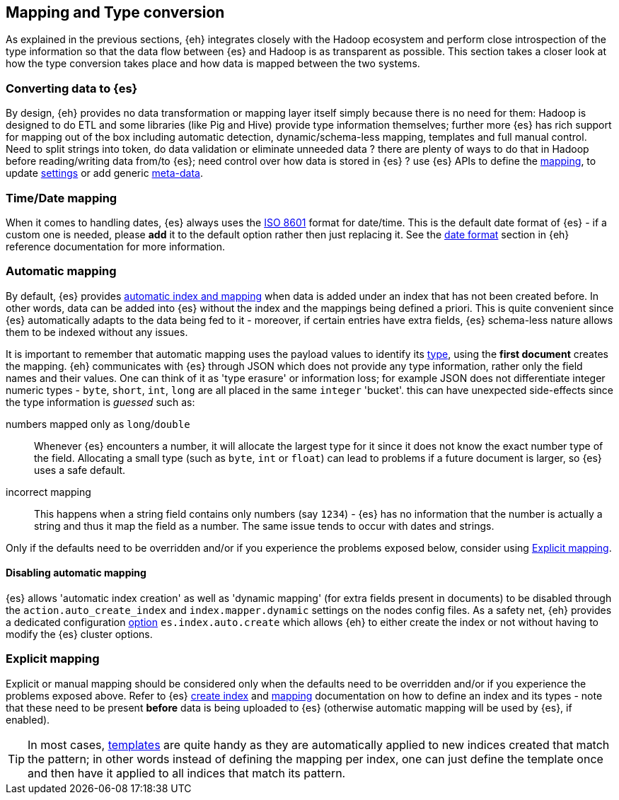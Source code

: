 [[mapping]]
== Mapping and Type conversion

As explained in the previous sections, {eh} integrates closely with the Hadoop ecosystem and perform close introspection of the type information so that the data flow between {es} and Hadoop is as transparent as possible.
This section takes a closer look at how the type conversion takes place and how data is mapped between the two systems.

=== Converting data to {es}

By design, {eh} provides no data transformation or mapping layer itself simply because there is no need for them: Hadoop is designed to do ETL and some libraries (like Pig and Hive) provide type information themselves; further more {es} has rich support for mapping out of the box including automatic detection,  dynamic/schema-less mapping, templates and full manual control. 
Need to split strings into token, do data validation or eliminate unneeded data ? there are plenty of ways to do that in Hadoop before reading/writing data from/to {es}; need control over how data is stored in {es} ? use {es} APIs to define the  http://www.elasticsearch.org/guide/reference/api/admin-indices-put-mapping/[mapping], to update http://www.elasticsearch.org/guide/reference/api/admin-indices-update-settings/[settings] or add generic http://www.elasticsearch.org/guide/reference/mapping/meta/[meta-data].

//// 
Instead of 'reinventing the wheel' and replicating functionality, {eh} focuses on what is missing by recognizing and leveraging existing features. 
////

[[mapping-date]]
=== Time/Date mapping

When it comes to handling dates, {es} always uses the http://en.wikipedia.org/wiki/ISO_8601[ISO 8601] format for date/time. This is the default date format of {es} - if a custom one is needed, please *add* it to the default option rather then just replacing it. See the http://www.elasticsearch.org/guide/reference/mapping/date-format/[date format] section in {eh} reference documentation for more information.

=== Automatic mapping

By default, {es} provides http://www.elasticsearch.org/guide/reference/api/index_/[automatic index and mapping] when data is added under an index that has not been created before. In other words, data can be added into {es} without the index and the mappings being defined a priori. This is quite convenient since {es} automatically adapts to the data being fed to it - moreover, if certain entries have extra fields, {es} schema-less nature allows them to be indexed without any issues.

[[auto-mapping-type-loss]]
It is important to remember that automatic mapping uses the payload values to identify its http://www.elasticsearch.org/guide/reference/mapping/core-types/[type], using the *first document* creates the mapping. {eh} communicates with {es} through JSON which does not provide any type information, rather only the field names and their values. One can think of it as 'type erasure' or information loss; for example JSON does not differentiate integer numeric types - `byte`, `short`, `int`, `long` are all placed in the same `integer` 'bucket'. this can have unexpected side-effects since the type information is _guessed_ such as:

numbers mapped only as `long`/`double`:: Whenever {es} encounters a number, it will allocate the largest type for it since it does not know the exact number type of the field. Allocating a small type (such as `byte`, `int` or `float`) can lead to problems if a future document is larger, so {es} uses a safe default. 
incorrect mapping:: This happens when a string field contains only numbers (say `1234`) - {es} has no information that the number is actually a string and thus it map the field as a number. The same issue tends to occur with dates and strings.

Only if the defaults need to be overridden and/or if you experience the problems exposed below, consider using <<explicit-mapping>>.

==== Disabling automatic mapping

{es} allows 'automatic index creation' as well as 'dynamic mapping' (for extra fields present in documents) to be disabled through the `action.auto_create_index` and `index.mapper.dynamic` settings on the nodes config files. As a safety net, {eh} provides a dedicated configuration <<configuration-options-index,option>> `es.index.auto.create` which allows {eh} to either create the index or not without having to modify the {es} cluster options.

[[explicit-mapping]]
=== Explicit mapping

Explicit or manual mapping should be considered only when the defaults need to be overridden and/or if you experience the problems exposed above. 
Refer to {es} http://www.elasticsearch.org/guide/reference/api/admin-indices-create-index/[create index] and http://www.elasticsearch.org/guide/reference/api/admin-indices-put-mapping/[mapping] documentation on how to define an index and its types - note that these need to be present *before* data is being uploaded to {es} (otherwise automatic mapping will be used by {es}, if enabled).

TIP: In most cases, http://www.elasticsearch.org/guide/reference/api/admin-indices-templates/[templates] are quite handy as they are automatically applied to new indices created that match the pattern; in other words instead of defining the mapping per index, one can just define the template once and then have it applied to all indices that match its pattern.

